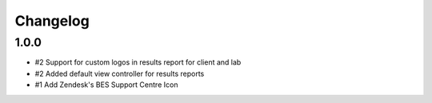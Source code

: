 Changelog
=========

1.0.0
-----

- #2 Support for custom logos in results report for client and lab
- #2 Added default view controller for results reports
- #1 Add Zendesk's BES Support Centre Icon
